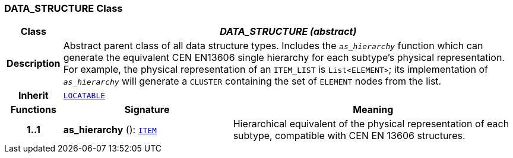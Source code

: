=== DATA_STRUCTURE Class

[cols="^1,3,5"]
|===
h|*Class*
2+^h|*__DATA_STRUCTURE (abstract)__*

h|*Description*
2+a|Abstract parent class of all data structure types. Includes the `_as_hierarchy_` function which can generate the equivalent CEN EN13606 single hierarchy for each subtype's physical representation. For example, the physical representation of an `ITEM_LIST` is `List<ELEMENT>`; its implementation of `_as_hierarchy_` will generate a `CLUSTER` containing the set of `ELEMENT` nodes from the list.

h|*Inherit*
2+|`link:/releases/RM/{rm_release}/common.html#_locatable_class[LOCATABLE^]`

h|*Functions*
^h|*Signature*
^h|*Meaning*

h|*1..1*
|*as_hierarchy* (): `<<_item_class,ITEM>>`
a|Hierarchical equivalent of the physical representation of each subtype, compatible with CEN EN 13606 structures.
|===
